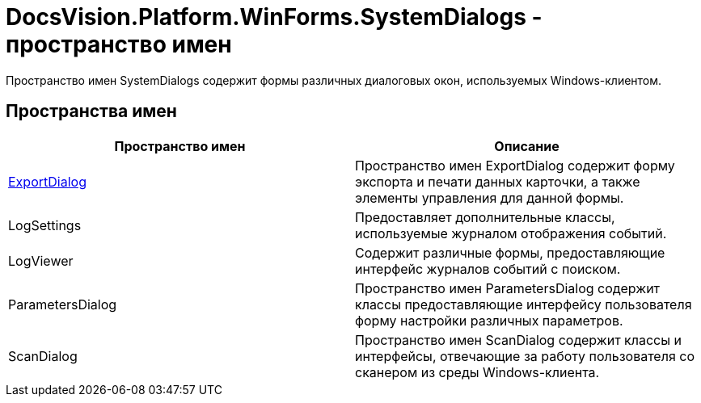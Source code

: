 = DocsVision.Platform.WinForms.SystemDialogs - пространство имен

Пространство имен SystemDialogs содержит формы различных диалоговых окон, используемых Windows-клиентом.

== Пространства имен

[cols=",",options="header"]
|===
|Пространство имен |Описание
|xref:api/DocsVision/Platform/WinForms/SystemDialogs/ExportDialog/ExportDialog_NS.adoc[ExportDialog] |Пространство имен ExportDialog содержит форму экспорта и печати данных карточки, а также элементы управления для данной формы.
|LogSettings |Предоставляет дополнительные классы, используемые журналом отображения событий.
|LogViewer |Содержит различные формы, предоставляющие интерфейс журналов событий с поиском.
|ParametersDialog |Пространство имен ParametersDialog содержит классы предоставляющие интерфейсу пользователя форму настройки различных параметров.
|ScanDialog |Пространство имен ScanDialog содержит классы и интерфейсы, отвечающие за работу пользователя со сканером из среды Windows-клиента.
|===
